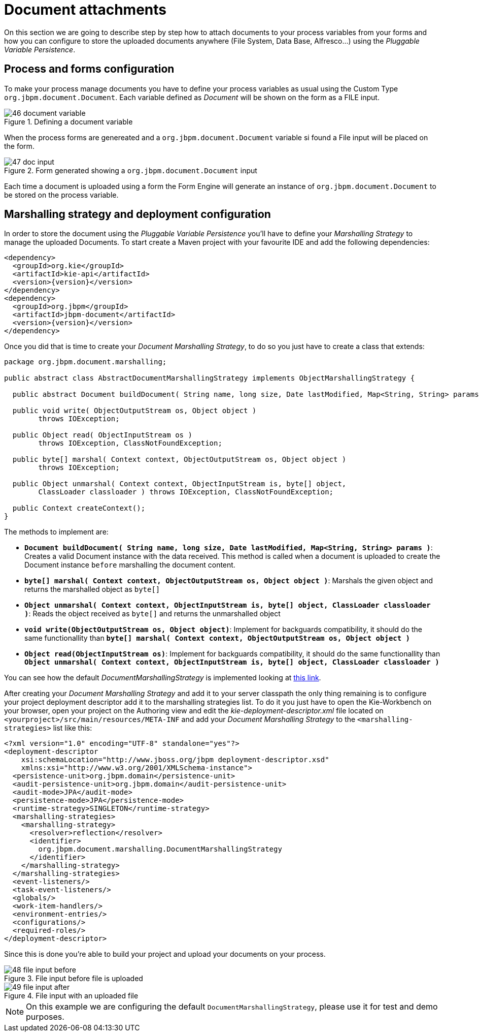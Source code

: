 [[_sect_formmodeler_attachments]]
= Document attachments


On this section we are going to describe step by step how to attach documents to your process variables from your forms and how you can configure to store the uploaded documents anywhere (File System, Data Base, Alfresco...) using the __Pluggable Variable Persistence__. 

== Process and forms configuration


To make your process manage documents you have to define your process variables as usual using the Custom Type ``org.jbpm.document.Document``.
Each variable defined as _Document_ will be shown on the form as a FILE input. 

.Defining a document variable
image::FormModeler/46_document_variable.png[]


When the process forms are genereated and a `org.jbpm.document.Document` variable si found a File input will be placed on the form. 

.Form generated showing a `org.jbpm.document.Document` input
image::FormModeler/47_doc_input.png[]


Each time a document is uploaded using a form the Form Engine will generate an instance of `org.jbpm.document.Document` to be stored on the process variable. 

== Marshalling strategy and deployment configuration


In order to store the document using the _Pluggable Variable Persistence_ you'll have to define your _Marshalling Strategy_ to manage the uploaded Documents.
To start create a Maven project with your favourite IDE and add the following dependencies: 

[source,xml]
----

<dependency>
  <groupId>org.kie</groupId>
  <artifactId>kie-api</artifactId>
  <version>{version}</version>
</dependency>
<dependency>
  <groupId>org.jbpm</groupId>
  <artifactId>jbpm-document</artifactId>
  <version>{version}</version>
</dependency>
----


Once you did that is time to create your __Document Marshalling Strategy__, to do so you just have to create a class that extends: 

[source,java]
----

package org.jbpm.document.marshalling;

public abstract class AbstractDocumentMarshallingStrategy implements ObjectMarshallingStrategy {

  public abstract Document buildDocument( String name, long size, Date lastModified, Map<String, String> params );

  public void write( ObjectOutputStream os, Object object )
        throws IOException;

  public Object read( ObjectInputStream os )
        throws IOException, ClassNotFoundException;

  public byte[] marshal( Context context, ObjectOutputStream os, Object object )
        throws IOException;

  public Object unmarshal( Context context, ObjectInputStream is, byte[] object,
        ClassLoader classloader ) throws IOException, ClassNotFoundException;

  public Context createContext();
}
----


The methods to implement are: 

* **`Document buildDocument( String name, long size, Date lastModified, Map<String, String> params )`**: Creates a valid Document instance 
  with the data received. This method is called when a document is uploaded to create the Document instance `before` marshalling the document content.
* **`byte[] marshal( Context context, ObjectOutputStream os, Object object )`**: Marshals the given object and returns the marshalled object as `byte[]`
* **`Object unmarshal( Context context, ObjectInputStream is, byte[] object, ClassLoader classloader )`**: Reads the object received as `byte[]` 
  and returns the unmarshalled object
* **`void write(ObjectOutputStream os, Object object)`**: Implement for backguards compatibility, it should do the same functionallity than 
  **`byte[] marshal( Context context, ObjectOutputStream os, Object object )`**
* **`Object read(ObjectInputStream os)`**: Implement for backguards compatibility, it should do the same functionallity than 
  **`Object unmarshal( Context context, ObjectInputStream is, byte[] object, ClassLoader classloader )`**

You can see how the default _DocumentMarshallingStrategy_ is implemented looking at https://github.com/kiegroup/jbpm/blob/master/jbpm-document/src/main/java/org/jbpm/document/marshalling/DocumentMarshallingStrategy.java[this link].

After creating your _Document Marshalling Strategy_ and add it to your server classpath the only thing remaining is to configure your project deployment descriptor add it to the marshalling strategies list.
To do it you just have to open the Kie-Workbench on your browser, open your project on the Authoring view and edit the _kie-deployment-descriptor.xml_ file located on `<yourproject>/src/main/resources/META-INF` and add your _Document Marshalling Strategy_ to the `<marshalling-strategies>` list like this: 

[source,xml]
----

<?xml version="1.0" encoding="UTF-8" standalone="yes"?>
<deployment-descriptor
    xsi:schemaLocation="http://www.jboss.org/jbpm deployment-descriptor.xsd"
    xmlns:xsi="http://www.w3.org/2001/XMLSchema-instance">
  <persistence-unit>org.jbpm.domain</persistence-unit>
  <audit-persistence-unit>org.jbpm.domain</audit-persistence-unit>
  <audit-mode>JPA</audit-mode>
  <persistence-mode>JPA</persistence-mode>
  <runtime-strategy>SINGLETON</runtime-strategy>
  <marshalling-strategies>
    <marshalling-strategy>
      <resolver>reflection</resolver>
      <identifier>
        org.jbpm.document.marshalling.DocumentMarshallingStrategy
      </identifier>
    </marshalling-strategy>
  </marshalling-strategies>
  <event-listeners/>
  <task-event-listeners/>
  <globals/>
  <work-item-handlers/>
  <environment-entries/>
  <configurations/>
  <required-roles/>
</deployment-descriptor>
----


Since this is done you're able to build your project and upload your documents on your process. 

.File input before file is uploaded
image::FormModeler/48_file_input_before.png[]


.File input with an uploaded file
image::FormModeler/49_file_input_after.png[]


[NOTE]
====
On this example we are configuring the default ``DocumentMarshallingStrategy``, please use it  for test and demo purposes. 
====
